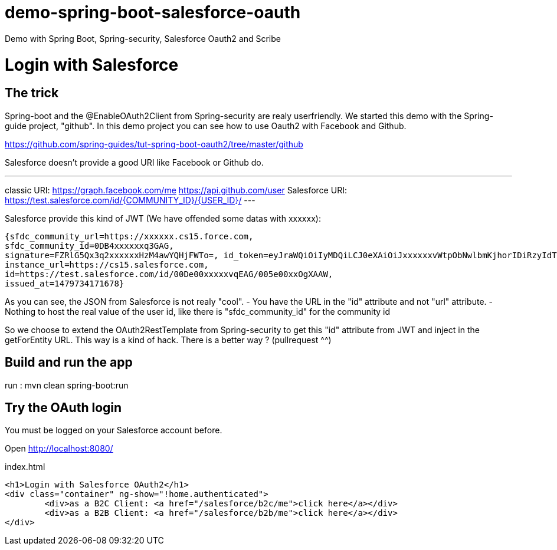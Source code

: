# demo-spring-boot-salesforce-oauth
Demo with Spring Boot, Spring-security, Salesforce Oauth2 and Scribe

= Login with Salesforce

== The trick

Spring-boot and the @EnableOAuth2Client from Spring-security are realy userfriendly.
We started this demo with the Spring-guide project, "github". In this demo project you can see how to use Oauth2 with Facebook and Github.

https://github.com/spring-guides/tut-spring-boot-oauth2/tree/master/github

Salesforce doesn't provide a good URI like Facebook or Github do.

---
classic URI: https://graph.facebook.com/me https://api.github.com/user
Salesforce URI: https://test.salesforce.com/id/{COMMUNITY_ID}/{USER_ID}/
---
 
Salesforce provide this kind of JWT (We have offended some datas with xxxxxx):

[source,json]
----
{sfdc_community_url=https://xxxxxx.cs15.force.com, 
sfdc_community_id=0DB4xxxxxxq3GAG, 
signature=FZRlG5Qx3q2xxxxxxHzM4awYQHjFWTo=, id_token=eyJraWQiOiIyMDQiLCJ0eXAiOiJxxxxxxvWtpObNwlbmKjhorIDiRzyIdTj0G1rk8jwENJOz5etotI-BfyeAMa08QfSesxydOhWdlwfEd0NAJcC6sbLgKSfXiAYs6CLuuAanE-3NSQTntxL65FLItxsiN1qggYMPoanmPtwmgqeh-rnTndIdLhxb0tVTgSZOFiV-5wLMc9rEOlAX6zZDj-IOtnK7tFvVJ4eddMi1jfAZuLuFYD_RN28TdZJII8kQZbjR_mAbDG9kJgBcgA7gBWIB35Mmj4jEO22PMU8gyGXxlhZ03MgDJlQLhUjxasixyaKyfpoX3FcIHLvKo3O_dqXP1gIJmpQJRkhfRjEhEpVWK-0MG1fWmwdVmdt9xbKizjj1CNt38SBb4kwgZI6GmBhBqs, 
instance_url=https://cs15.salesforce.com, 
id=https://test.salesforce.com/id/00De00xxxxxvqEAG/005e00xxOgXAAW, 
issued_at=1479734171678}
----

As you can see, the JSON from Salesforce is not realy "cool".
- You have the URL in the "id" attribute and not "url" attribute.
- Nothing to host the real value of the user id, like there is "sfdc_community_id" for the community id

So we choose to extend the OAuth2RestTemplate from Spring-security to get this "id" attribute from JWT and inject in the getForEntity URL.
This way is a kind of hack. There is a better way ? (pullrequest ^^)

== Build and run the app

run : mvn clean spring-boot:run

== Try the OAuth login

You must be logged on your Salesforce account before.

Open http://localhost:8080/

.index.html
[source,html]
----
<h1>Login with Salesforce OAuth2</h1>
<div class="container" ng-show="!home.authenticated">
	<div>as a B2C Client: <a href="/salesforce/b2c/me">click here</a></div>
	<div>as a B2B Client: <a href="/salesforce/b2b/me">click here</a></div>
</div>
----
